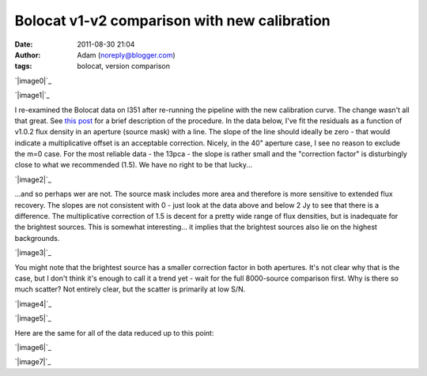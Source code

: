 Bolocat v1-v2 comparison with new calibration
#############################################
:date: 2011-08-30 21:04
:author: Adam (noreply@blogger.com)
:tags: bolocat, version comparison

.. raw:: html

   <div class="separator" style="clear: both; text-align: center;">

`|image0|`_

.. raw:: html

   </div>

.. raw:: html

   <div class="separator" style="clear: both; text-align: center;">

`|image1|`_

.. raw:: html

   </div>

I re-examined the Bolocat data on l351 after re-running the pipeline
with the new calibration curve. The change wasn't all that great. See
`this post`_ for a brief description of the procedure.
In the data below, I've fit the residuals as a function of v1.0.2 flux
density in an aperture (source mask) with a line. The slope of the line
should ideally be zero - that would indicate a multiplicative offset is
an acceptable correction.
Nicely, in the 40" aperture case, I see no reason to exclude the m=0
case. For the most reliable data - the 13pca - the slope is rather small
and the "correction factor" is disturbingly close to what we recommended
(1.5). We have no right to be that lucky...

.. raw:: html

   <div class="separator" style="clear: both; text-align: center;">

`|image2|`_

.. raw:: html

   </div>

...and so perhaps wer are not. The source mask includes more area and
therefore is more sensitive to extended flux recovery. The slopes are
not consistent with 0 - just look at the data above and below 2 Jy to
see that there is a difference. The multiplicative correction of 1.5 is
decent for a pretty wide range of flux densities, but is inadequate for
the brightest sources. This is somewhat interesting... it implies that
the brightest sources also lie on the highest backgrounds.

.. raw:: html

   <div class="separator" style="clear: both; text-align: center;">

`|image3|`_

.. raw:: html

   </div>

You might note that the brightest source has a smaller correction factor
in both apertures. It's not clear why that is the case, but I don't
think it's enough to call it a trend yet - wait for the full 8000-source
comparison first.
Why is there so much scatter? Not entirely clear, but the scatter is
primarily at low S/N.

.. raw:: html

   <div class="separator" style="clear: both; text-align: center;">

`|image4|`_

.. raw:: html

   </div>

.. raw:: html

   <div class="separator" style="clear: both; text-align: center;">

`|image5|`_

.. raw:: html

   </div>

Here are the same for all of the data reduced up to this point:

.. raw:: html

   <div class="separator" style="clear: both; text-align: center;">

`|image6|`_

.. raw:: html

   </div>

.. raw:: html

   <div class="separator" style="clear: both; text-align: center;">

`|image7|`_

.. raw:: html

   </div>

.. raw:: html

   </p>

.. _|image8|: http://2.bp.blogspot.com/-c3_0Rlbv2qM/Tl1P5FhWC8I/AAAAAAAAGdc/oiFxmO7vrUU/s1600/total_v1v2_40arcsec_ratio_compare.png
.. _|image9|: http://4.bp.blogspot.com/-Gk60vlSPkWk/Tl1P5c4THoI/AAAAAAAAGdk/E7zdIwtyD3w/s1600/total_v1v2_40arcsec_fit_compare.png
.. _this post: http://bolocam.blogspot.com/2011/08/bolocat-v1-v2-comparison.html
.. _|image10|: http://2.bp.blogspot.com/-W08ZvMS3M90/TlwhPW62NQI/AAAAAAAAGc8/8YRm6iyDPO8/s1600/l351_40arcsec_residualfit.png
.. _|image11|: http://3.bp.blogspot.com/-GQBE_MjAxt8/TlwhPveClUI/AAAAAAAAGdE/lohBYlJuHwM/s1600/l351_sourcemask_residualfit.png
.. _|image12|: http://3.bp.blogspot.com/-GPKbsfs9Y8k/Tl1OJE43J3I/AAAAAAAAGdM/pVUx9SClgtc/s1600/l351_40arcsec_fit_compare_monochrome.png
.. _|image13|: http://3.bp.blogspot.com/-snhh3Bamwc4/Tl1OJXzOYNI/AAAAAAAAGdU/n-rPxs-ZCtI/s1600/l351_40arcsec_ratio_compare_monochrome.png
.. _|image14|: http://2.bp.blogspot.com/-oUewyjZc9wU/Tl1QaGPeURI/AAAAAAAAGds/CHx3BtnT9sA/s1600/total_v1v2_sourcemask_fit_compare.png
.. _|image15|: http://1.bp.blogspot.com/-n27ucFd82VI/Tl1Qab1kbUI/AAAAAAAAGd0/kwWAceGqo5c/s1600/total_v1v2_sourcemask_ratio_compare.png

.. |image0| image:: http://2.bp.blogspot.com/-c3_0Rlbv2qM/Tl1P5FhWC8I/AAAAAAAAGdc/oiFxmO7vrUU/s320/total_v1v2_40arcsec_ratio_compare.png
.. |image1| image:: http://4.bp.blogspot.com/-Gk60vlSPkWk/Tl1P5c4THoI/AAAAAAAAGdk/E7zdIwtyD3w/s320/total_v1v2_40arcsec_fit_compare.png
.. |image2| image:: http://2.bp.blogspot.com/-W08ZvMS3M90/TlwhPW62NQI/AAAAAAAAGc8/8YRm6iyDPO8/s320/l351_40arcsec_residualfit.png
.. |image3| image:: http://3.bp.blogspot.com/-GQBE_MjAxt8/TlwhPveClUI/AAAAAAAAGdE/lohBYlJuHwM/s320/l351_sourcemask_residualfit.png
.. |image4| image:: http://3.bp.blogspot.com/-GPKbsfs9Y8k/Tl1OJE43J3I/AAAAAAAAGdM/pVUx9SClgtc/s320/l351_40arcsec_fit_compare_monochrome.png
.. |image5| image:: http://3.bp.blogspot.com/-snhh3Bamwc4/Tl1OJXzOYNI/AAAAAAAAGdU/n-rPxs-ZCtI/s320/l351_40arcsec_ratio_compare_monochrome.png
.. |image6| image:: http://2.bp.blogspot.com/-oUewyjZc9wU/Tl1QaGPeURI/AAAAAAAAGds/CHx3BtnT9sA/s320/total_v1v2_sourcemask_fit_compare.png
.. |image7| image:: http://1.bp.blogspot.com/-n27ucFd82VI/Tl1Qab1kbUI/AAAAAAAAGd0/kwWAceGqo5c/s320/total_v1v2_sourcemask_ratio_compare.png
.. |image8| image:: http://2.bp.blogspot.com/-c3_0Rlbv2qM/Tl1P5FhWC8I/AAAAAAAAGdc/oiFxmO7vrUU/s320/total_v1v2_40arcsec_ratio_compare.png
.. |image9| image:: http://4.bp.blogspot.com/-Gk60vlSPkWk/Tl1P5c4THoI/AAAAAAAAGdk/E7zdIwtyD3w/s320/total_v1v2_40arcsec_fit_compare.png
.. |image10| image:: http://2.bp.blogspot.com/-W08ZvMS3M90/TlwhPW62NQI/AAAAAAAAGc8/8YRm6iyDPO8/s320/l351_40arcsec_residualfit.png
.. |image11| image:: http://3.bp.blogspot.com/-GQBE_MjAxt8/TlwhPveClUI/AAAAAAAAGdE/lohBYlJuHwM/s320/l351_sourcemask_residualfit.png
.. |image12| image:: http://3.bp.blogspot.com/-GPKbsfs9Y8k/Tl1OJE43J3I/AAAAAAAAGdM/pVUx9SClgtc/s320/l351_40arcsec_fit_compare_monochrome.png
.. |image13| image:: http://3.bp.blogspot.com/-snhh3Bamwc4/Tl1OJXzOYNI/AAAAAAAAGdU/n-rPxs-ZCtI/s320/l351_40arcsec_ratio_compare_monochrome.png
.. |image14| image:: http://2.bp.blogspot.com/-oUewyjZc9wU/Tl1QaGPeURI/AAAAAAAAGds/CHx3BtnT9sA/s320/total_v1v2_sourcemask_fit_compare.png
.. |image15| image:: http://1.bp.blogspot.com/-n27ucFd82VI/Tl1Qab1kbUI/AAAAAAAAGd0/kwWAceGqo5c/s320/total_v1v2_sourcemask_ratio_compare.png
